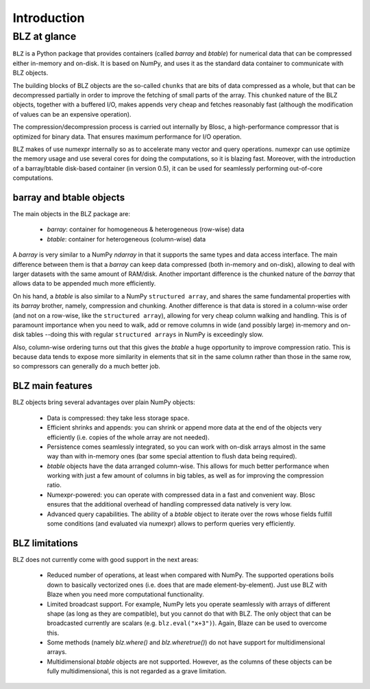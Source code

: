------------
Introduction
------------

BLZ at glance
=============

``BLZ`` is a Python package that provides containers (called `barray`
and `btable`) for numerical data that can be compressed either
in-memory and on-disk.  It is based on NumPy, and uses it as the
standard data container to communicate with BLZ objects.

The building blocks of BLZ objects are the so-called ``chunks`` that
are bits of data compressed as a whole, but that can be decompressed
partially in order to improve the fetching of small parts of the
array.  This ``chunked`` nature of the BLZ objects, together with a
buffered I/O, makes appends very cheap and fetches reasonably fast
(although the modification of values can be an expensive operation).

The compression/decompression process is carried out internally by
Blosc, a high-performance compressor that is optimized for binary
data.  That ensures maximum performance for I/O operation.

BLZ makes of use numexpr internally so as to accelerate many vector
and query operations.  numexpr can use optimize the memory usage and
use several cores for doing the computations, so it is blazing fast.
Moreover, with the introduction of a barray/btable disk-based
container (in version 0.5), it can be used for seamlessly performing
out-of-core computations.


barray and btable objects
-------------------------

The main objects in the BLZ package are:

  * `barray`: container for homogeneous & heterogeneous (row-wise)
    data

  * `btable`: container for heterogeneous (column-wise) data

A `barray` is very similar to a NumPy `ndarray` in that it supports
the same types and data access interface.  The main difference between
them is that a `barray` can keep data compressed (both in-memory and
on-disk), allowing to deal with larger datasets with the same amount
of RAM/disk.  Another important difference is the chunked nature of
the `barray` that allows data to be appended much more efficiently.

On his hand, a `btable` is also similar to a NumPy ``structured
array``, and shares the same fundamental properties with its `barray`
brother, namely, compression and chunking.  Another difference is that
data is stored in a column-wise order (and not on a row-wise, like the
``structured array``), allowing for very cheap column walking and
handling.  This is of paramount importance when you need to walk,
add or remove columns in wide (and possibly large) in-memory and
on-disk tables --doing this with regular ``structured arrays`` in
NumPy is exceedingly slow.

Also, column-wise ordering turns out that this gives the `btable` a
huge opportunity to improve compression ratio.  This is because data
tends to expose more similarity in elements that sit in the same
column rather than those in the same row, so compressors can generally
do a much better job.


BLZ main features
-----------------

BLZ objects bring several advantages over plain NumPy objects:

  * Data is compressed: they take less storage space.

  * Efficient shrinks and appends: you can shrink or append more data
    at the end of the objects very efficiently (i.e. copies of the
    whole array are not needed).

  * Persistence comes seamlessly integrated, so you can work with
    on-disk arrays almost in the same way than with in-memory ones
    (bar some special attention to flush data being required).

  * `btable` objects have the data arranged column-wise.  This allows
    for much better performance when working with just a few amount of
    columns in big tables, as well as for improving the compression
    ratio.

  * Numexpr-powered: you can operate with compressed data in a fast
    and convenient way.  Blosc ensures that the additional overhead of
    handling compressed data natively is very low.

  * Advanced query capabilities.  The ability of a `btable` object to
    iterate over the rows whose fields fulfill some conditions (and
    evaluated via numexpr) allows to perform queries very efficiently.



BLZ limitations
---------------

BLZ does not currently come with good support in the next areas:

  * Reduced number of operations, at least when compared with NumPy.
    The supported operations boils down to basically vectorized ones
    (i.e. does that are made element-by-element).  Just use BLZ with
    Blaze when you need more computational functionality.

  * Limited broadcast support.  For example, NumPy lets you operate
    seamlessly with arrays of different shape (as long as they are
    compatible), but you cannot do that with BLZ.  The only object
    that can be broadcasted currently are scalars
    (e.g. ``blz.eval("x+3")``).  Again, Blaze can be used to overcome
    this.

  * Some methods (namely `blz.where()` and `blz.wheretrue()`)
    do not have support for multidimensional arrays.

  * Multidimensional `btable` objects are not supported.  However, as
    the columns of these objects can be fully multidimensional, this
    is not regarded as a grave limitation.
